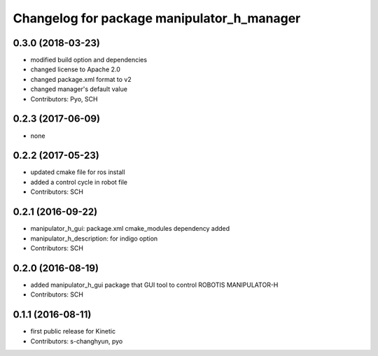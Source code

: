 ^^^^^^^^^^^^^^^^^^^^^^^^^^^^^^^^^^^^^^^^^^^
Changelog for package manipulator_h_manager
^^^^^^^^^^^^^^^^^^^^^^^^^^^^^^^^^^^^^^^^^^^

0.3.0 (2018-03-23)
------------------
* modified build option and dependencies
* changed license to Apache 2.0
* changed package.xml format to v2
* changed manager's default value
* Contributors: Pyo, SCH

0.2.3 (2017-06-09)
------------------
* none

0.2.2 (2017-05-23)
------------------
* updated cmake file for ros install
* added a control cycle in robot file
* Contributors: SCH

0.2.1 (2016-09-22)
------------------
* manipulator_h_gui: package.xml cmake_modules dependency added
* manipulator_h_description: for indigo option
* Contributors: SCH

0.2.0 (2016-08-19)
-------------------
* added manipulator_h_gui package that GUI tool to control ROBOTIS MANIPULATOR-H
* Contributors: SCH

0.1.1 (2016-08-11)
-------------------
* first public release for Kinetic
* Contributors: s-changhyun, pyo
